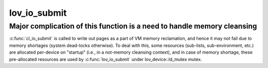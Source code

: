 .. -*- coding: utf-8; mode: rst -*-
.. src-file: drivers/staging/lustre/lustre/lov/lov_io.c

.. _`lov_io_submit`:

lov_io_submit
=============

.. c:function:: int lov_io_submit(const struct lu_env *env, const struct cl_io_slice *ios, enum cl_req_type crt, struct cl_2queue *queue)

    :\ :c:func:`cio_submit`\  method. It takes a list of pages in \a queue, splits it into per-stripe sub-lists, invokes \ :c:func:`cl_io_submit`\  on underlying devices to submit sub-lists, and then splices everything back.

    :param const struct lu_env \*env:
        *undescribed*

    :param const struct cl_io_slice \*ios:
        *undescribed*

    :param enum cl_req_type crt:
        *undescribed*

    :param struct cl_2queue \*queue:
        *undescribed*

.. _`lov_io_submit.major-complication-of-this-function-is-a-need-to-handle-memory-cleansing`:

Major complication of this function is a need to handle memory cleansing
------------------------------------------------------------------------

\ :c:func:`cl_io_submit`\  is called to write out pages as a part of VM memory
reclamation, and hence it may not fail due to memory shortages (system
dead-locks otherwise). To deal with this, some resources (sub-lists,
sub-environment, etc.) are allocated per-device on "startup" (i.e., in a
not-memory cleansing context), and in case of memory shortage, these
pre-allocated resources are used by \ :c:func:`lov_io_submit`\  under
lov_device::ld_mutex mutex.

.. This file was automatic generated / don't edit.

